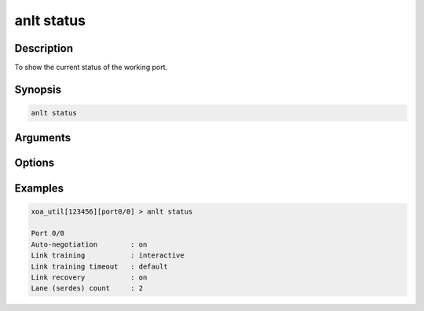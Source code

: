 anlt status
===========

Description
-----------

To show the current status of the working port.


Synopsis
--------

.. code-block:: text
    
    anlt status


Arguments
---------


Options
-------


Examples
--------

.. code-block:: text

    xoa_util[123456][port0/0] > anlt status
    
    Port 0/0
    Auto-negotiation        : on
    Link training           : interactive
    Link training timeout   : default
    Link recovery           : on
    Lane (serdes) count     : 2


